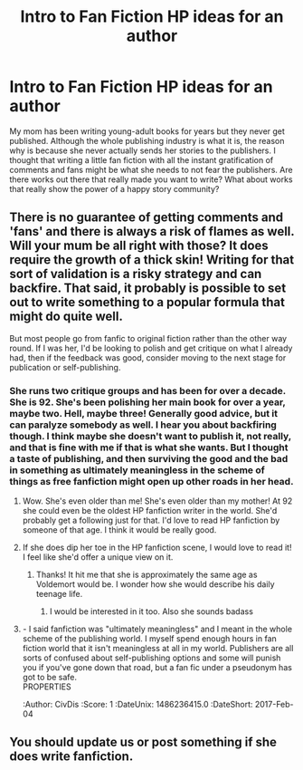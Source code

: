 #+TITLE: Intro to Fan Fiction HP ideas for an author

* Intro to Fan Fiction HP ideas for an author
:PROPERTIES:
:Author: CivDis
:Score: 5
:DateUnix: 1486233515.0
:DateShort: 2017-Feb-04
:FlairText: Discussion
:END:
My mom has been writing young-adult books for years but they never get published. Although the whole publishing industry is what it is, the reason why is because she never actually sends her stories to the publishers. I thought that writing a little fan fiction with all the instant gratification of comments and fans might be what she needs to not fear the publishers. Are there works out there that really made you want to write? What about works that really show the power of a happy story community?


** There is no guarantee of getting comments and 'fans' and there is always a risk of flames as well. Will your mum be all right with those? It does require the growth of a thick skin! Writing for that sort of validation is a risky strategy and can backfire. That said, it probably is possible to set out to write something to a popular formula that might do quite well.

But most people go from fanfic to original fiction rather than the other way round. If I was her, I'd be looking to polish and get critique on what I already had, then if the feedback was good, consider moving to the next stage for publication or self-publishing.
:PROPERTIES:
:Author: booksandpots
:Score: 6
:DateUnix: 1486234906.0
:DateShort: 2017-Feb-04
:END:

*** She runs two critique groups and has been for over a decade. She is 92. She's been polishing her main book for over a year, maybe two. Hell, maybe three! Generally good advice, but it can paralyze somebody as well. I hear you about backfiring though. I think maybe she doesn't want to publish it, not really, and that is fine with me if that is what she wants. But I thought a taste of publishing, and then surviving the good and the bad in something as ultimately meaningless in the scheme of things as free fanfiction might open up other roads in her head.
:PROPERTIES:
:Author: CivDis
:Score: 2
:DateUnix: 1486236184.0
:DateShort: 2017-Feb-04
:END:

**** Wow. She's even older than me! She's even older than my mother! At 92 she could even be the oldest HP fanfiction writer in the world. She'd probably get a following just for that. I'd love to read HP fanfiction by someone of that age. I think it would be really good.
:PROPERTIES:
:Author: booksandpots
:Score: 4
:DateUnix: 1486238035.0
:DateShort: 2017-Feb-04
:END:


**** If she does dip her toe in the HP fanfiction scene, I would love to read it! I feel like she'd offer a unique view on it.
:PROPERTIES:
:Author: boomberrybella
:Score: 2
:DateUnix: 1486236944.0
:DateShort: 2017-Feb-04
:END:

***** Thanks! It hit me that she is approximately the same age as Voldemort would be. I wonder how she would describe his daily teenage life.
:PROPERTIES:
:Author: CivDis
:Score: 2
:DateUnix: 1486237809.0
:DateShort: 2017-Feb-04
:END:

****** I would be interested in it too. Also she sounds badass
:PROPERTIES:
:Author: she-Bro
:Score: 3
:DateUnix: 1486239657.0
:DateShort: 2017-Feb-04
:END:


**** - I said fanfiction was "ultimately meaningless" and I meant in the whole scheme of the publishing world. I myself spend enough hours in fan fiction world that it isn't meaningless at all in my world. Publishers are all sorts of confused about self-publishing options and some will punish you if you've gone down that road, but a fan fic under a pseudonym has got to be safe.\\
:PROPERTIES:
:Author: CivDis
:Score: 1
:DateUnix: 1486236415.0
:DateShort: 2017-Feb-04
:END:

***** That said, publishing what she has under a pseudonym is also an option. For as long as it is taxed properly it really doesn't matter much what penname she uses to sell her writing to people, and if she doesn't care about income from writing then it matters even less.
:PROPERTIES:
:Author: Kazeto
:Score: 2
:DateUnix: 1486332415.0
:DateShort: 2017-Feb-06
:END:


** You should update us or post something if she does write fanfiction.
:PROPERTIES:
:Author: abuell
:Score: 2
:DateUnix: 1486286185.0
:DateShort: 2017-Feb-05
:END:
